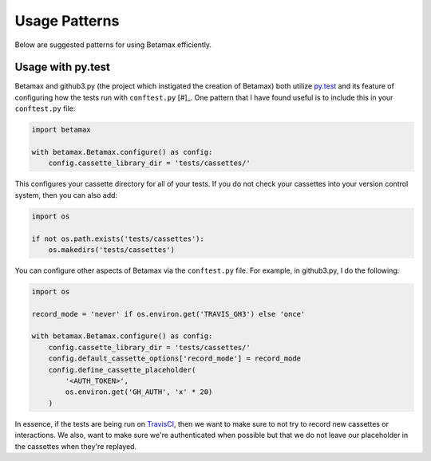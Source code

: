 Usage Patterns
==============

Below are suggested patterns for using Betamax efficiently.

Usage with py.test
------------------

Betamax and github3.py (the project which instigated the creation of Betamax) 
both utilize py.test_ and its feature of configuring how the tests run with 
``conftest.py`` [#]_. One pattern that I have found useful is to include this 
in your ``conftest.py`` file:

.. code-block:: python

    import betamax

    with betamax.Betamax.configure() as config:
        config.cassette_library_dir = 'tests/cassettes/'

This configures your cassette directory for all of your tests. If you do not 
check your cassettes into your version control system, then you can also add:

.. code-block:: python

    import os

    if not os.path.exists('tests/cassettes'):
        os.makedirs('tests/cassettes')


You can configure other aspects of Betamax via the ``conftest.py`` file. For 
example, in github3.py, I do the following:

.. code-block:: python

    import os

    record_mode = 'never' if os.environ.get('TRAVIS_GH3') else 'once'

    with betamax.Betamax.configure() as config:
        config.cassette_library_dir = 'tests/cassettes/'
        config.default_cassette_options['record_mode'] = record_mode
        config.define_cassette_placeholder(
            '<AUTH_TOKEN>',
            os.environ.get('GH_AUTH', 'x' * 20)
        )

In essence, if the tests are being run on TravisCI_, then we want to make sure 
to not try to record new cassettes or interactions. We also, want to make sure 
we're authenticated when possible but that we do not leave our placeholder in 
the cassettes when they're replayed.


.. _py.test: http://pytest.org/latest/
.. _[#]: http://pytest.org/latest/plugins.html
.. _TravisCI: https://travis-ci.org/
